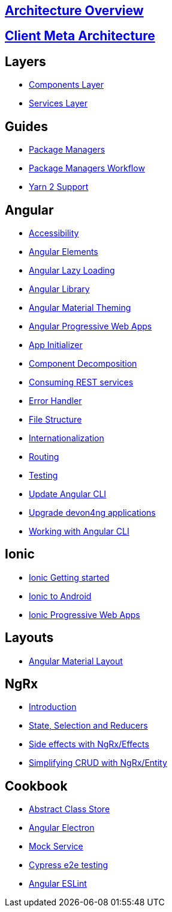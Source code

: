 == link:architecture[Architecture Overview]

== link:meta-architecture[Client Meta Architecture]

== Layers
** link:components-layer[Components Layer]
** link:services-layer[Services Layer]

== Guides
** link:guide-package-managers[Package Managers]
** link:guide-npm-yarn-workflow[Package Managers Workflow]
** link:guide-yarn-2-support[Yarn 2 Support]

== Angular
** link:guide-accessibility[Accessibility]
** link:guide-angular-elements[Angular Elements]
** link:guide-angular-lazy-loading[Angular Lazy Loading]
** link:guide-angular-library[Angular Library]
** link:guide-angular-theming[Angular Material Theming]
** link:guide-angular-pwa[Angular Progressive Web Apps]
** link:guide-app-initializer[App Initializer]
** link:guide-component-decomposition[Component Decomposition]
** link:guide-consuming-rest-services[Consuming REST services]
** link:guide-error-handler[Error Handler]
** link:guide-file-structure[File Structure]
** link:guide-internationalization[Internationalization]
** link:guide-routing[Routing]
** link:guide-testing[Testing]
** link:guide-update-angular-cli[Update Angular CLI]
** link:guide-upgrade-devon4ng[Upgrade devon4ng applications]
** link:guide-working-with-angular-cli[Working with Angular CLI]

== Ionic
** link:guide-ionic-getting-started[Ionic Getting started]
** link:guide-ionic-from-code-to-android[Ionic to Android]
** link:guide-ionic-pwa[Ionic Progressive Web Apps]

== Layouts
** link:guide-layout-with-angular-material[Angular Material Layout]

== NgRx
** link:guide-ngrx-getting-started[Introduction]
** link:guide-ngrx-simple-store[State, Selection and Reducers]
** link:guide-ngrx-effects[Side effects with NgRx/Effects]
** link:guide-ngrx-entity[Simplifying CRUD with NgRx/Entity]

== Cookbook
** link:cookbook-abstract-class-store[Abstract Class Store]
** link:guide-add-electron[Angular Electron]
** link:guide-angular-mock-service[Mock Service]
** link:guide-cypress[Cypress e2e testing]
** link:guide-eslint[Angular ESLint]

